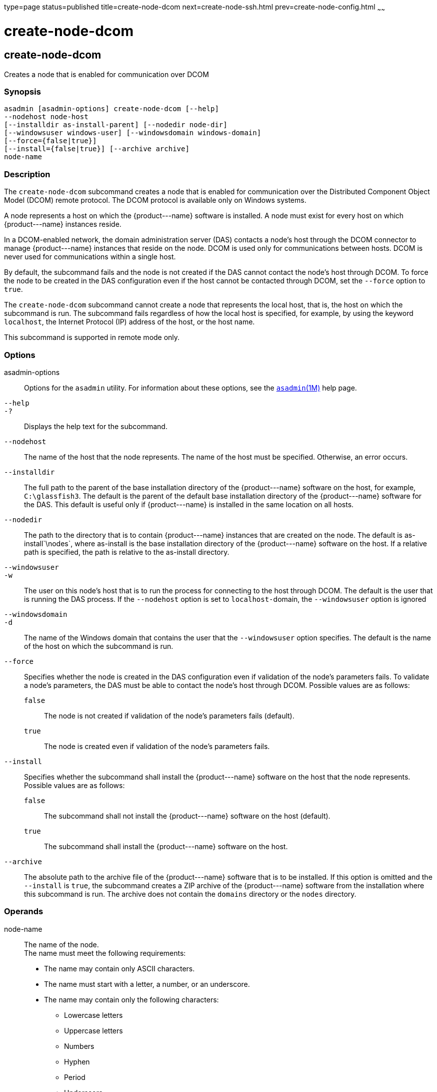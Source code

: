 type=page
status=published
title=create-node-dcom
next=create-node-ssh.html
prev=create-node-config.html
~~~~~~

create-node-dcom
================

[[create-node-dcom-1]][[GSRFM510]][[create-node-dcom]]

create-node-dcom
----------------

Creates a node that is enabled for communication over DCOM

[[sthref453]]

=== Synopsis

[source]
----
asadmin [asadmin-options] create-node-dcom [--help]
--nodehost node-host
[--installdir as-install-parent] [--nodedir node-dir]
[--windowsuser windows-user] [--windowsdomain windows-domain]
[--force={false|true}]
[--install={false|true}] [--archive archive]
node-name
----

[[sthref454]]

=== Description

The `create-node-dcom` subcommand creates a node that is enabled for
communication over the Distributed Component Object Model (DCOM) remote
protocol. The DCOM protocol is available only on Windows systems.

A node represents a host on which the \{product---name} software is
installed. A node must exist for every host on which \{product---name}
instances reside.

In a DCOM-enabled network, the domain administration server (DAS)
contacts a node's host through the DCOM connector to manage
\{product---name} instances that reside on the node. DCOM is used only
for communications between hosts. DCOM is never used for communications
within a single host.

By default, the subcommand fails and the node is not created if the DAS
cannot contact the node's host through DCOM. To force the node to be
created in the DAS configuration even if the host cannot be contacted
through DCOM, set the `--force` option to `true`.

The `create-node-dcom` subcommand cannot create a node that represents
the local host, that is, the host on which the subcommand is run. The
subcommand fails regardless of how the local host is specified, for
example, by using the keyword `localhost`, the Internet Protocol (IP)
address of the host, or the host name.

This subcommand is supported in remote mode only.

[[sthref455]]

=== Options

asadmin-options::
  Options for the `asadmin` utility. For information about these
  options, see the link:asadmin.html#asadmin-1m[`asadmin`(1M)] help page.
`--help`::
`-?`::
  Displays the help text for the subcommand.
`--nodehost`::
  The name of the host that the node represents. The name of the host
  must be specified. Otherwise, an error occurs.
`--installdir`::
  The full path to the parent of the base installation directory of the
  \{product---name} software on the host, for example, `C:\glassfish3`.
  The default is the parent of the default base installation directory
  of the \{product---name} software for the DAS. This default is useful
  only if \{product---name} is installed in the same location on all
  hosts.
`--nodedir`::
  The path to the directory that is to contain \{product---name}
  instances that are created on the node. The default is
  as-install`\nodes`, where as-install is the base installation
  directory of the \{product---name} software on the host. If a relative
  path is specified, the path is relative to the as-install directory.
`--windowsuser`::
`-w`::
  The user on this node's host that is to run the process for connecting
  to the host through DCOM. The default is the user that is running the
  DAS process. If the `--nodehost` option is set to ``localhost-``domain,
  the `--windowsuser` option is ignored
`--windowsdomain`::
`-d`::
  The name of the Windows domain that contains the user that the
  `--windowsuser` option specifies. The default is the name of the host
  on which the subcommand is run.
`--force`::
  Specifies whether the node is created in the DAS configuration even if
  validation of the node's parameters fails. To validate a node's
  parameters, the DAS must be able to contact the node's host through
  DCOM. Possible values are as follows:

  `false`;;
    The node is not created if validation of the node's parameters fails
    (default).
  `true`;;
    The node is created even if validation of the node's parameters
    fails.

`--install`::
  Specifies whether the subcommand shall install the \{product---name}
  software on the host that the node represents. +
  Possible values are as follows:

  `false`;;
    The subcommand shall not install the \{product---name} software on
    the host (default).
  `true`;;
    The subcommand shall install the \{product---name} software on the host.

`--archive`::
  The absolute path to the archive file of the \{product---name}
  software that is to be installed. If this option is omitted and the
  `--install` is `true`, the subcommand creates a ZIP archive of the
  \{product---name} software from the installation where this subcommand
  is run. The archive does not contain the `domains` directory or the
  `nodes` directory.

[[sthref456]]

=== Operands

node-name::
  The name of the node. +
  The name must meet the following requirements:

  * The name may contain only ASCII characters.
  * The name must start with a letter, a number, or an underscore.
  * The name may contain only the following characters:
  ** Lowercase letters
  ** Uppercase letters
  ** Numbers
  ** Hyphen
  ** Period
  ** Underscore
  * The name must be unique in the domain and must not be the name of
  another node, a cluster, a named configuration, or a \{product---name}
  instance.
  * The name must not be `domain`, `server`, or any other keyword that
  is reserved by \{product---name}.

[[sthref457]]

=== Examples

[[GSRFM511]][[sthref458]]

==== Example 1   Creating a Node

This example creates the node `wpmdl1` for the host
`wpmdl1.example.com`. By default, the parent of the base installation
directory of the \{product---name} software is `C:\glassfish3`.

[source]
----
asadmin> create-node-dcom
--nodehost wpmdl1.example.com wpmdl1
Command create-node-dcom executed successfully.
----

[[GSRFM829]][[sthref459]]

==== Example 2   Creating a Node With a Specific Installation Directory

This example creates the node `wyml1` for the host `wyml1.example.com`.
The parent of the base installation directory of the \{product---name}
software on this host is `C:\middleware\glassfish3`.

[source]
----
asadmin> create-node-dcom --installdir C:\middleware\glassfish3
--nodehost wyml1.example.com wyml1
Command create-node-dcom executed successfully.
----

[[GSRFM512]][[sthref460]]

==== Example 3   Forcing the Creation of a Node

This example forces the creation of node `xkyd` for the host
`xkyd.example.com`. The node is created despite the failure of the DAS
to contact the host `xkyd.example.com` to validate the node's
parameters.

[source]
----
asadmin> create-node-dcom --force --nodehost xkyd.example.com xkyd
Warning: some parameters appear to be invalid.
com.sun.enterprise.universal.process.WindowsException: Connection in error
Continuing with node creation due to use of --force.
Command create-node-dcom executed successfully.
----

[[sthref461]]

=== Exit Status

0::
  command executed successfully
1::
  error in executing the command

[[sthref462]]

=== See Also

link:asadmin.html#asadmin-1m[`asadmin`(1M)]

link:create-node-config.html#create-node-config-1[`create-node-config`(1)],
link:create-node-ssh.html#create-node-ssh-1[`create-node-ssh`(1)],
link:delete-node-dcom.html#delete-node-dcom-1[`delete-node-dcom`(1)],
link:install-node-dcom.html#install-node-dcom-1[`install-node-dcom`(1)],
link:list-nodes.html#list-nodes-1[`list-nodes`(1)],
link:uninstall-node-dcom.html#uninstall-node-dcom-1[`uninstall-node-dcom`(1)],
link:update-node-ssh.html#update-node-dcom-1[`update-node-dcom`(1)]


